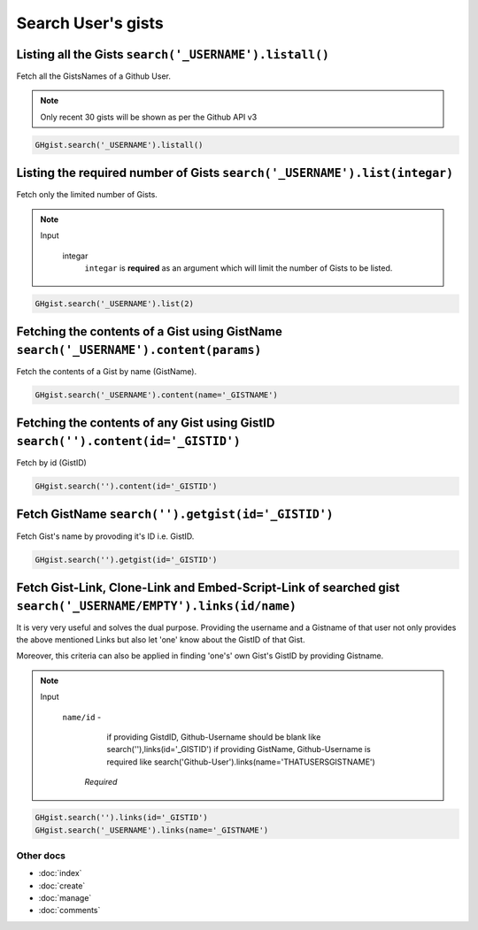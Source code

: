 Search User's gists
===================

Listing all the Gists ``search('_USERNAME').listall()``
-------------------------------------------------------

Fetch all the GistsNames of a Github User.

.. note::

	Only recent 30 gists will be shown as per the Github API v3

.. code-block:: python

	GHgist.search('_USERNAME').listall()

Listing the required number of Gists ``search('_USERNAME').list(integar)``
--------------------------------------------------------------------------

Fetch only the limited number of Gists.

.. note::

	Input

		integar
			``integar`` is **required** as an argument which will limit the number of Gists to be listed.

.. code-block:: python

	GHgist.search('_USERNAME').list(2)
	
Fetching the contents of a Gist using GistName ``search('_USERNAME').content(params)``
--------------------------------------------------------------------------------------

Fetch the contents of a Gist by name (GistName).

.. code-block:: python

	GHgist.search('_USERNAME').content(name='_GISTNAME')
	
Fetching the contents of any Gist using GistID ``search('').content(id='_GISTID')``
-----------------------------------------------------------------------------------

Fetch by id (GistID)

.. code-block:: python

	GHgist.search('').content(id='_GISTID')

Fetch GistName ``search('').getgist(id='_GISTID')``
---------------------------------------------------

Fetch Gist's name by provoding it's ID i.e. GistID.

.. code-block:: python

	GHgist.search('').getgist(id='_GISTID')

Fetch Gist-Link, Clone-Link and Embed-Script-Link of searched gist ``search('_USERNAME/EMPTY').links(id/name)``
------------------------------------------------------------------------------------------------------------------------------

It is very very useful and solves the dual purpose. Providing the username and a Gistname of that user not only provides the above mentioned Links but also let 'one' know about the GistID of that Gist. 

Moreover, this criteria can also be applied in finding 'one\'s' own Gist's GistID by providing Gistname.

.. note::

	Input

		``name/id`` - 
					  if providing GistdID, Github-Username should be blank like 	search(''),links(id='_GISTID')
					  if providing GistName, Github-Username is required like search('Github-User').links(name='THATUSERSGISTNAME')

			*Required*

.. code-block:: python

	GHgist.search('').links(id='_GISTID')
	GHgist.search('_USERNAME').links(name='_GISTNAME')

Other docs
^^^^^^^^^^

* :doc:`index`
* :doc:`create`
* :doc:`manage`
* :doc:`comments`

